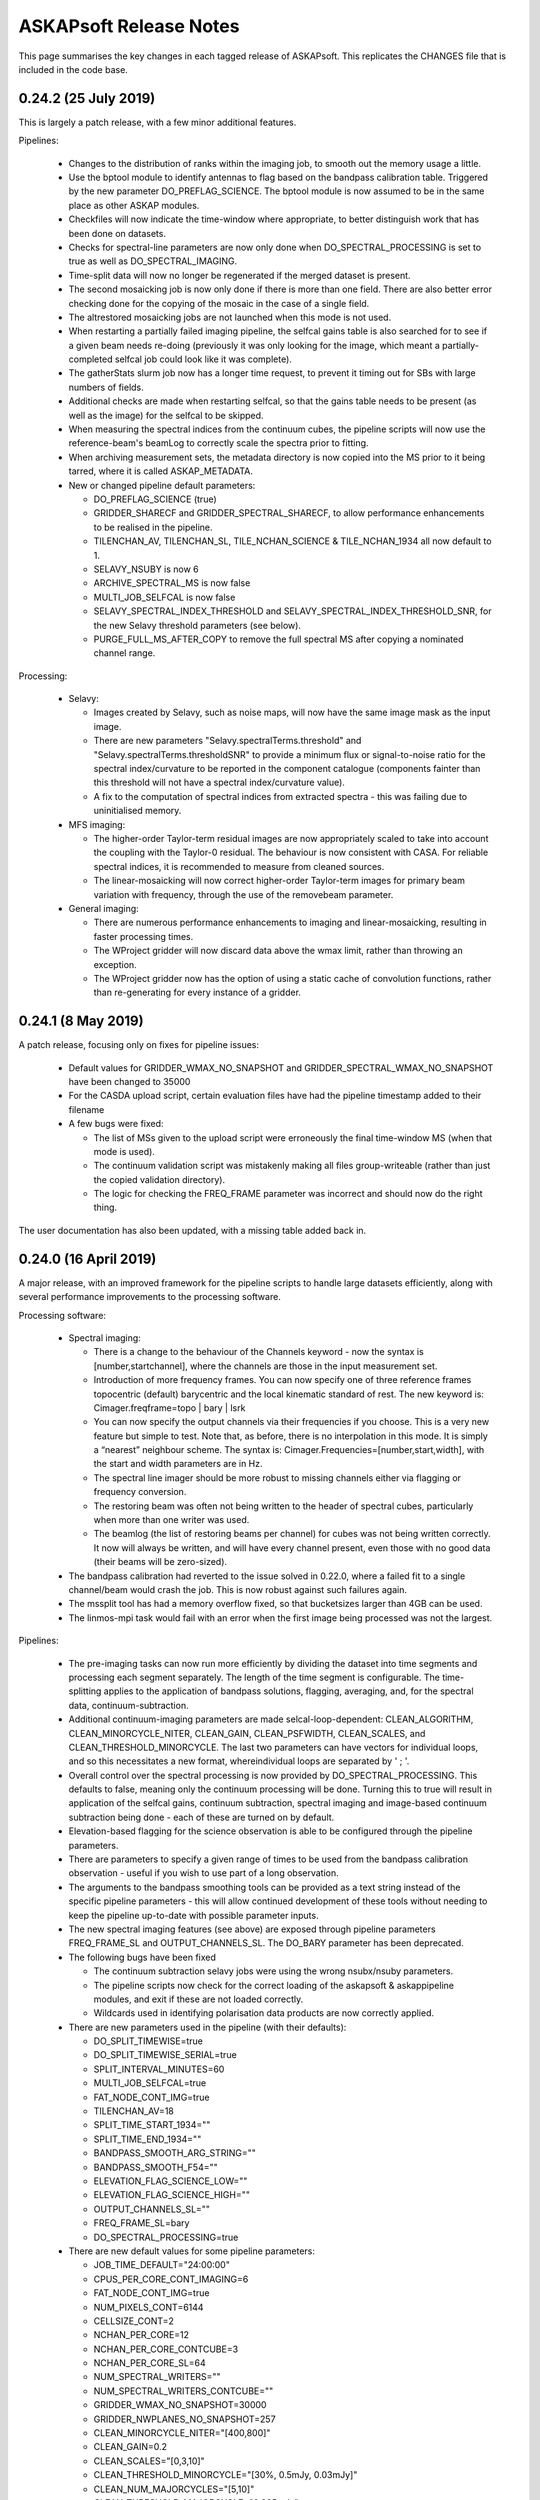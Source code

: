 ASKAPsoft Release Notes
=======================

This page summarises the key changes in each tagged release of
ASKAPsoft. This replicates the CHANGES file that is included in the
code base.

0.24.2 (25 July 2019)
---------------------

This is largely a patch release, with a few minor additional features.

Pipelines:

 * Changes to the distribution of ranks within the imaging job, to
   smooth out the memory usage a little.
 * Use the bptool module to identify antennas to flag based on the
   bandpass calibration table. Triggered by the new parameter
   DO_PREFLAG_SCIENCE. The bptool module is now assumed to be in the
   same place as other ASKAP modules.
 * Checkfiles will now indicate the time-window where appropriate, to
   better distinguish work that has been done on datasets.
 * Checks for spectral-line parameters are now only done when
   DO_SPECTRAL_PROCESSING is set to true as well as DO_SPECTRAL_IMAGING. 
 * Time-split data will now no longer be regenerated if the merged
   dataset is present.
 * The second mosaicking job is now only done if there is more than
   one field. There are also better error checking done for the
   copying of the mosaic in the case of a single field.
 * The altrestored mosaicking jobs are not launched when this mode is
   not used.
 * When restarting a partially failed imaging pipeline, the selfcal
   gains table is also searched for to see if a given beam needs
   re-doing (previously it was only looking for the image, which meant
   a partially-completed selfcal job could look like it was complete).
 * The gatherStats slurm job now has a longer time request, to prevent
   it timing out for SBs with large numbers of fields.
 * Additional checks are made when restarting selfcal, so that the
   gains table needs to be present (as well as the image) for the
   selfcal to be skipped.
 * When measuring the spectral indices from the continuum cubes, the
   pipeline scripts will now use the reference-beam's beamLog to
   correctly scale the spectra prior to fitting.
 * When archiving measurement sets, the metadata directory is now
   copied into the MS prior to it being tarred, where it is called
   ASKAP_METADATA.
 * New or changed pipeline default parameters:

   - DO_PREFLAG_SCIENCE (true)
   - GRIDDER_SHARECF and GRIDDER_SPECTRAL_SHARECF, to allow
     performance enhancements to be realised in the pipeline.
   - TILENCHAN_AV, TILENCHAN_SL, TILE_NCHAN_SCIENCE & TILE_NCHAN_1934
     all now default to 1.
   - SELAVY_NSUBY is now 6
   - ARCHIVE_SPECTRAL_MS is now false
   - MULTI_JOB_SELFCAL is now false
   - SELAVY_SPECTRAL_INDEX_THRESHOLD and
     SELAVY_SPECTRAL_INDEX_THRESHOLD_SNR, for the new Selavy threshold
     parameters (see below).
   - PURGE_FULL_MS_AFTER_COPY to remove the full spectral MS after
     copying a nominated channel range.
     
Processing:

 * Selavy:

   - Images created by Selavy, such as noise maps, will now have the
     same image mask as the input image.
   - There are new parameters "Selavy.spectralTerms.threshold" and
     "Selavy.spectralTerms.thresholdSNR" to provide a minimum flux or
     signal-to-noise ratio for the spectral index/curvature to be
     reported in the component catalogue (components fainter than this
     threshold will not have a spectral index/curvature value).
   - A fix to the computation of spectral indices from extracted
     spectra - this was failing due to uninitialised memory.

 * MFS imaging:

   - The higher-order Taylor-term residual images are now
     appropriately scaled to take into account the coupling with the
     Taylor-0 residual. The behaviour is now consistent with CASA. For
     reliable spectral indices, it is recommended to measure from
     cleaned sources.
   - The linear-mosaicking will now correct higher-order Taylor-term
     images for primary beam variation with frequency, through the use
     of the removebeam parameter.

 * General imaging:
     
   - There are numerous performance enhancements to imaging and
     linear-mosaicking, resulting in faster processing times.
   - The WProject gridder will now discard data above the wmax limit,
     rather than throwing an exception.
   - The WProject gridder now has the option of using a static cache
     of convolution functions, rather than re-generating for every
     instance of a gridder.


0.24.1 (8 May 2019)
-------------------

A patch release, focusing only on fixes for pipeline issues:

 * Default values for GRIDDER_WMAX_NO_SNAPSHOT and
   GRIDDER_SPECTRAL_WMAX_NO_SNAPSHOT have been changed to 35000
 * For the CASDA upload script, certain evaluation files have had the
   pipeline timestamp added to their filename
 * A few bugs were fixed:
   
   - The list of MSs given to the upload script were erroneously the
     final time-window MS (when that mode is used).
   - The continuum validation script was mistakenly making all files
     group-writeable (rather than just the copied validation directory).
   - The logic for checking the FREQ_FRAME parameter was incorrect and
     should now do the right thing.

The user documentation has also been updated, with a missing table
added back in.


0.24.0 (16 April 2019)
----------------------

A major release, with an improved framework for the pipeline scripts
to handle large datasets efficiently, along with several performance
improvements to the processing software.

Processing software:

 * Spectral imaging:

   - There is a change to the behaviour of the Channels keyword - now
     the syntax is [number,startchannel], where the channels are those
     in the input measurement set.
   - Introduction of more frequency frames. You can now specify one of
     three reference frames topocentric (default) barycentric and the
     local kinematic standard of rest. The new keyword is:
     Cimager.freqframe=topo | bary | lsrk
   - You can now specify the output channels via their frequencies if
     you choose. This is a very new feature but simple to test. Note
     that, as before, there is no interpolation in this mode. It is
     simply a “nearest” neighbour scheme. The syntax is:
     Cimager.Frequencies=[number,start,width], with the start and
     width parameters are in Hz.
   - The spectral line imager should be more robust to missing
     channels either via flagging or frequency conversion.
   - The restoring beam was often not being written to the header of
     spectral cubes, particularly when more than one writer was used.
   - The beamlog (the list of restoring beams per channel) for cubes
     was not being written correctly. It now will always be written,
     and will have every channel present, even those with no good data
     (their beams will be zero-sized).

 * The bandpass calibration had reverted to the issue solved in
   0.22.0, where a failed fit to a single channel/beam would crash the
   job. This is now robust against such failures again.
 * The mssplit tool has had a memory overflow fixed, so that
   bucketsizes larger than 4GB can be used.
 * The linmos-mpi task would fail with an error when the first image
   being processed was not the largest.
   
Pipelines:

 * The pre-imaging tasks can now run more efficiently by dividing the
   dataset into time segments and processing each segment
   separately. The length of the time segment is configurable. The
   time-splitting applies to the application of bandpass solutions,
   flagging, averaging, and, for the spectral data,
   continuum-subtraction.
 * Additional continuum-imaging parameters are made
   selcal-loop-dependent: CLEAN_ALGORITHM, CLEAN_MINORCYCLE_NITER,
   CLEAN_GAIN, CLEAN_PSFWIDTH, CLEAN_SCALES, and
   CLEAN_THRESHOLD_MINORCYCLE. The last two parameters can have
   vectors for individual loops, and so this necessitates a new
   format, whereindividual loops are separated by ' ; '.
 * Overall control over the spectral processing is now provided by
   DO_SPECTRAL_PROCESSING. This defaults to false, meaning only the
   continuum processing will be done. Turning this to true will result
   in application of the selfcal gains, continuum subtraction,
   spectral imaging and image-based continuum subtraction being done -
   each of these are turned on by default.
 * Elevation-based flagging for the science observation is able to be
   configured through the pipeline parameters.
 * There are parameters to specify a given range of times to be used
   from the bandpass calibration observation - useful if you wish to
   use part of a long observation.
 * The arguments to the bandpass smoothing tools can be provided as a
   text string instead of the specific pipeline parameters - this will
   allow continued development of these tools without needing to keep
   the pipeline up-to-date with possible parameter inputs.
 * The new spectral imaging features (see above) are exposed through
   pipeline parameters FREQ_FRAME_SL and OUTPUT_CHANNELS_SL. The
   DO_BARY parameter has been deprecated.
 * The following bugs have been fixed

   - The continuum subtraction selavy jobs were using the wrong
     nsubx/nsuby parameters.
   - The pipeline scripts now check for the correct loading of the
     askapsoft & askappipeline modules, and exit if these are not
     loaded correctly.
   - Wildcards used in identifying polarisation data products are now
     correctly applied.

 * There are new parameters used in the pipeline (with their defaults): 

   - DO_SPLIT_TIMEWISE=true
   - DO_SPLIT_TIMEWISE_SERIAL=true
   - SPLIT_INTERVAL_MINUTES=60
   - MULTI_JOB_SELFCAL=true
   - FAT_NODE_CONT_IMG=true
   - TILENCHAN_AV=18
   - SPLIT_TIME_START_1934=""
   - SPLIT_TIME_END_1934=""
   - BANDPASS_SMOOTH_ARG_STRING=""
   - BANDPASS_SMOOTH_F54=""
   - ELEVATION_FLAG_SCIENCE_LOW=""
   - ELEVATION_FLAG_SCIENCE_HIGH=""
   - OUTPUT_CHANNELS_SL=""
   - FREQ_FRAME_SL=bary
   - DO_SPECTRAL_PROCESSING=true

 * There are new default values for some pipeline parameters:

   - JOB_TIME_DEFAULT="24:00:00"
   - CPUS_PER_CORE_CONT_IMAGING=6
   - FAT_NODE_CONT_IMG=true
   - NUM_PIXELS_CONT=6144
   - CELLSIZE_CONT=2
   - NCHAN_PER_CORE=12
   - NCHAN_PER_CORE_CONTCUBE=3
   - NCHAN_PER_CORE_SL=64
   - NUM_SPECTRAL_WRITERS=""
   - NUM_SPECTRAL_WRITERS_CONTCUBE=""
   - GRIDDER_WMAX_NO_SNAPSHOT=30000
   - GRIDDER_NWPLANES_NO_SNAPSHOT=257
   - CLEAN_MINORCYCLE_NITER="[400,800]"
   - CLEAN_GAIN=0.2
   - CLEAN_SCALES="[0,3,10]"
   - CLEAN_THRESHOLD_MINORCYCLE="[30%, 0.5mJy, 0.03mJy]"
   - CLEAN_NUM_MAJORCYCLES="[5,10]"
   - CLEAN_THRESHOLD_MAJORCYCLE="0.035mJy"
   - SELFCAL_NUM_LOOPS=1
   - SELFCAL_INTERVAL=[200,200]
   - NUM_PIXELS_CONTCUBE=4096
   - CPUS_PER_CORE_CONTCUBE_IMAGING=8
   - CLEAN_CONTCUBE_MINORCYCLE_NITER=600
   - CLEAN_CONTCUBE_GAIN=0.2
   - CLEAN_CONTCUBE_THRESHOLD_MINORCYCLE="[40%, 0.5mJy, 0.05mJy]"
   - CLEAN_CONTCUBE_THRESHOLD_MAJORCYCLE=0.06mJy
   - CLEAN_CONTCUBE_NUM_MAJORCYCLES=3
   - TILENCHAN_SL=18
   - DO_APPLY_CAL_SL=true
   - DO_CONT_SUB_SL=true
   - DO_SPECTRAL_IMAGING=true
   - DO_SPECTRAL_IMSUB=true
   - NUM_PIXELS_SPECTRAL=1024
   - CELLSIZE_SPECTRAL=8
   - SPECTRAL_IMAGE_MAXUV=2000
   - PRECONDITIONER_SPECTRAL_GAUSS_TAPER="[20arcsec, 20arcsec, 0deg]"
   - GRIDDER_SPECTRAL_SNAPSHOT_IMAGING=false
   - GRIDDER_SPECTRAL_WMAX_NO_SNAPSHOT=30000
   - GRIDDER_SPECTRAL_NWPLANES=257
   - CLEAN_SPECTRAL_MINORCYCLE_NITER=800
   - CLEAN_SPECTRAL_GAIN=0.2
   - CLEAN_SPECTRAL_THRESHOLD_MINORCYCLE="[45%, 3.5mJy, 0.5mJy]"
   - CLEAN_SPECTRAL_THRESHOLD_MAJORCYCLE=0.5mJy
   - CLEAN_SPECTRAL_NUM_MAJORCYCLES=3


0.23.3 (22 February 2019)
-------------------------

A further patch release, with a number of small pipeline fixes, along
with several fixes to the processing software.

Processing:

 * The imager would produce slightly different residual and restored
   images when different values of nchanpercore were used. This was
   due to the final gridding cycle not being synchronised
   correctly. This has been fixed and the images are now indepenent of
   nchanpercore.
 * The tree reduction used by imager has been improved to have a
   smaller memory footprint across the cores.
 * The selavy component fitting is improved in the way negative
   components are handled. Unless negative components are explicitly
   accepted, if a fit results in one or more components being negative
   then that fit will be rejected. 
 * The primary beam used by linmos now has a FWHM scaling by 1.09
   lambda/D, which should be more accurate.
 * The FITSImage interface (in Code/Base/accessors) will now report a
   human-readable error message (rather than a number code) when an
   error occurs.

Pipelines:

 * CASDA uploads again include catalogues (which were left out due to
   fixes in 0.23.1).
 * There are new parameters ``CIMAGER_MAXUV`` and
   ``CCALIBRATOR_MAXUV`` that allow the imposition of an upper limit
   to the uv values in the continuum imaging/self-calibration.
 * Parsets for the imager were erroneously getting a
   "Cimager.Channels" selection that included the %w wildcard. This
   will no longer happen (unless cimager is used).
 * The default python module is now always loaded at the start of
   slurm scripts, to avoid python conflicts due to a user's particular
   environment.
 * There are stronger checks on the number of cores allocated to
   spectral-line imaging, ensuring that the number of channels must be
   an exact multiple of the nchanpercore.
 * The scaling on the beam-wise noise plots has been fixed, so that
   the scaled MADFM should be closer to the standard deviation in the
   absence of signal.
 * Cube stats are now also generated for continuum-cube residual
   images.
 * Several scripts have been tidied up with the aim of avoiding
   spurious errors (validationScience, for instance).
 * The ASKAPsoft version was being left off FITS headers. This now
   reflects the version string from the askapsoft module.

0.23.2 (2 February 2019)
------------------------

A patch release, fixing an issue with imager and a couple of minor pipeline issues:

 * The imager in spectral-imaging mode was not respecting the clean
   thresholds correctly. This could lead to over-cleaning, and the
   insertion of spurious clean components at noise peaks (particularly
   in continuum-subtracted spectral data).
 * A change has been made to the module setup, avoiding "module swap"
   in favour of "module unload / module load" - this addresses an
   occasional issue seen where the module environment can get
   corrupted by the swap command.
 * A fix has been made to the flagging parsets, solving a problem
   where the autocorrelation flagging and the time-range flagging were
   assigned to the same rule. If both were used, the time range was
   only flagged in the autocorrelations. They now appear as separate
   rules and so will be independent.

   
0.23.1 (22 January 2019)
------------------------

A patch release, addressing a few bugs in both processing software and pipeline scripts

Pipelines:

 * Changes have been made to the scripts to make them robust in
   handling field names that contain spaces. This has also made them
   more robust to being run in a directory with a path that contains
   spaces.
 * An update has been made at Pawsey to the module used for the
   continuum validation task, and consequently a minor change has been
   made to the continuum sourcefinding script.

Processing:

 * Enhancements have been made to the continuum-subtraction task
   ccontsubtract to speed it up - initial tests indicate a speed-up of
   6-8x depending on platform. 
 * The Selavy fitting algorithm now defaults to including a test on
   the size of the fitted Gaussians. This will prevent spuriously
   large fits from making it through to the catalogue, which has had
   detrimental effects in the calibration & continuum-subtraction.
 * A fix was made to the imager, solving a problem where the
   spectral-imaging option merged the first channel of its allocation
   without checking the frequency.

Additionally, the user documentation has updated instructions about
how best to set the modules on galaxy so that everything runs
smoothly (see :doc:`../platform/processing`).


0.23.0 (10 December 2018)
-------------------------

A major release, addressing a number of issues with the processing software and the pipeline scripts.

Pipelines:

 * When multiple raw MSs are provided for a given beam (split up by
   frequency range), the pipeline is capable of recognising this,
   merging (after any necessary splitting), and handling all required
   metadata appropriately. The functionality should be the same no
   matter the structure of the raw data.
 * The selfcal job allocation (for the sbatch call) has been altered
   to request a number of nodes, rather than cores +
   cores-per-node. This should provide more predictable allocations.
 * The weights cutoff parameter given to Selavy is now fully
   consistent with the linmos cutoff.
 * Fixed a bug that meant the raw data was overwritten when
   calibration was applied, even when KEEP_RAW_AV_MS=true.
 * The TELESCOP keyword is now added to the FITS headers.
 * A bug was fixed that was preventing the full-resolution MSs being
   included in the CASDA upload.
 * New parameters SPECTRAL_IMAGE_MAXUV and SPECTRAL_IMAGE_MINUV that
   allow control over the UV distances passed to the spectral imager.
 * Various improvements to the gatherStats job, so that it will still
   run after the killAll script has been called, and that looks for
   the pipeline-errors directory before trying to use it.
 * Making the cubeStats script more robust against failures of a
   single process (so that it doesn't hang but instead carries on as
   best it can).


Processing:

 * Imaging:
   
  - Fix a coordinate shift that was seen in spectral imaging, due to a
    different direction being provided by the advise functionality. 

 * Calibration:
   
  - Efficiency improvements to ccalapply to help speed it up

 * Utilities:
   
  - Adjustment of the maximum cache size in mssplit to avoid
    out-of-memory issues
  - Trimming down of the pointing table in MSs produced by msconcat,
    so that very large tables do not result. 

 * Selavy:
   
  - The restoring beam is now written into the component maps.
  - A significant change to the handling of the initial estimates for
    the Gaussian fits, making it more robust and avoiding downstream
    WCS errors that were hampering the analysis.
  - Minor catalogue fixes for component & HI catalogues
  - Segfaults in selfcal (3145)

0.22.2 (02 October 2018)
------------------------
Minor change to pipeline scripts:
 * nChan is now set to CHAN_RANGE_SCIENCE/1934 parameter instead of reading it from the
   raw measurement sets. Fixes the bug arising when working on subset channel 
   range in the measurement sets.

0.22.1 (25 September 2018)
--------------------------
A patch release to 0.22 to fix a couple of bugs:
 * Fixed issue with missing reading of visibilities causing zeros after calibration.
 * Added multi-row processing mode for Amplitude and StokesV flaggers.

0.22.0 (20 September 2018)
--------------------------

This release sees a number of changes & improvements to both the processing software and the pipeline scripts.

Pipelines:

 * There are new diagnostic plots produced, particularly for the spectral & continuum cubes. There is a python script run immediately following the imaging to calculate a range of statistics on a channel-by-channel basis, and this data is plotted on a per-image basis, as well as an overview plot showing the statistics for each beam at once.
 * The ability to specify the number of cores used for the continuum imaging has been improved, to make it more flexible and work better with slurm.
 * The behaviour of source-finding in the selfcal has changed. We now fit the full set of Gaussian parameters, and require contiguous pixels for the islands. 
 * Several bugs were fixed:
   
   - Some FITS files were not having their header keywords updated correctly. This has now been fixed and streamlined.
   - The CASDA upload script was erroneously including multiple versions of the taylor.1 images, due to a bug introduced in 0.21.0. It was also dropping a few .fits suffixes in certain situations.
   - The cmodel-based continuum subtraction script had a bug with an undefined local variable that occured with particular parameter settings.s
   - The clean-model-based self-calibration script was getting the model image name wrong for Taylor-term images.
     
 * There are a number of changes to the default parameters:
   
   - The DO_MAKE_THUMBNAILS option is now true by default.
   - There is a new DO_VALIDATION_SCIENCE (true by default) to run the cube validation.
   - The snapshot imaging has been turned off by default, as this has
     proved to be more reliable in terms of image quality. Along with
     this, the number of w-planes has a default value that changes
     with the snapshot option: snapshot imaging has 99, non-snapshot
     imaging has 599.
   - The number of channels in the MS tile is exposed as a parameter for the bandpass & science datasets, taking the same default value as previously (54).
   - The "solver.Clean.solutiontype" parameter is exposed as a pipeline parameter for all imaging jobs.
   - The SB_JIRA_ISSUE is replaced by JIRA_ANNOTATION_PROJECT for schedblock annotations, although this functionality is currently only available to the askapops user.

Applications:

 * Selavy:
   - The Selavy HI catalogue now has better defined default values, and the NaN values that were appearing have been fixed (through use of masked arrays when fitting to the moment-0 map).
   - Selavy was previously occasionally dropping components from the catalogue through the application of acceptance criteria. This is now optional, and off by default.
   - Selavy was failing to calculate spectral indices in certain cases - this is now fixed.
   - The deconvolved sizes in the Selavy components catalogue are now calculated with better floating-point arithmetic, to avoid rare cases of NaNs.
   - The column widths for the VOTable catalogues are more tightly controlled, in line with the CASDA software.
 * Imaging:
   - Primary beam factory (used by linmos) able to handle elliptical Gaussian beams. Not fully implemented within linmos yet.
   - A new gridder AltWProjectVisGridder that allows the dumping of uvgrids to casa images.
   - Caching in the spectral-line imaging of imager is now done by channel.
   - The spectral-line imager will now correctly write the beam log when using multiple writers.
   - An issue with the beam fitting failing for very elongated beams has been remedied.
 * Casda upload:
   - The casdaupload utility was leaving out the path to measurement sets when making the XML interface file, even when the absolute path option was being requested. This is now fixed and all artifacts will have their absolute path used in this mode.
   - Similarly, checksums for the thumbnail images were not being created by casdaupload. This has been remedied.
 * Other:
   - The FITS accessor interface now better handles missing header keywords - if they are not present it now logs a warning but doesn't exit.
   - Ccalapply has improved handling of flags, allowing write access.
   - Improvements to the efficiency of mssplit and msmerge.
   - The user documentation has a detailed tutorial on MS(MFS) imaging.


0.21.2 (31 July 2018)
---------------------

A further patch release for the pipeline, fixing a few issues that
have been seen on the Galaxy platform.

 * The previous fix for the OUTPUT directory is now included correctly
   in the release.
 * The fix for imagetype parameter in Selavy parsets generated by the
   pipeline has been extended to the continuum-subtraction jobs.
 * The bandpass validation log is copied to the diagnostics directory,
   as it includes useful information about the state of the dataset.
 * Errors involving 'find' (from the 'rejuvenate' function) are no
   longer reported in the slurm output when the file in question does
   not exist.
 * When aoflagger is used for the flagging, the slurm script ensures
   that the correct programming environment (PrgEnv module) is loaded
   prior to loading the aoflagger module.
 * The continuum cube imaging can now use more than one channel per
   core. This is accessed via the new parameter
   NCHAN_PER_CORE_CONTCUBE.
 * Added casa, aoflagger and bptool version reporting to the image
   headers and the copy of the config file, to enhance the
   reproducibility of the pipeline processing.
   

0.21.1 (17 July 2018)
---------------------

A patch release fixing minor issues with the 0.21.0 version of the
processing pipeline scripts. Only the scripts and the documentation
are changed.

Fixes to the pipeline:

 * The bandpass validation script will now find the correct files when
   an OUTPUT directory is used.
 * Similarly, the statsPlotter script is now more robust against the
   use of the OUTPUT option.
 * Parallel processing enabled for the larger ccalapply jobs.
 * The Channels selection parameter for continuum imaging can be left
   out when NUM_CPUS_CONTIMG_SCI is provided, with a new parameter
   CHANNEL_SELECTION_CONTIMG_SCI available to specify a selection.
 * The snapshot imaging option is turned back on by default for all
   imaging with the pipeline, following further testing & feedback
   from commissioning & operations teams.
 * There is better specification of the imagetype parameter in the
   Selavy parsets - there were issues when imagetype=casa was
   used. 



0.21.0 (6 July 2018)
---------------------

A large release containing a number of updates to the pipeline scripts
and to various aspects of the processing tools.

Pipeline updates:

 * Ability to use AOflagger instead of cflag.
 * Ability to use the continuum cubes to measure spectral indices of
   continuum components (using Selavy).
 * Fixing a bug where the CleanModel option of continuum-subtraction
   was using the wrong image name.
 * Allow self-calibration to use the clean model image as the model
   for calibration (in the manner of continuum-subtraction).
 * Improvement of the continuum subtraction Selavy parameterisations,
   to better model the continuum components. The Selavy parsets are
   now consistent with those used for the continuum cataloguing.
 * Collation of pipeline jobs that failed, for analysis by ASKAP
   Operations, to help identify pipeline or platform issues.
 * Use of an alternative bandpass smoothing task -
   smooth_bandpass.py (instead of plot_caltable.py).
 * Use of an additional bandpass validation script to produce summary
   diagnostic plots for the bandpass solutions.
 * Fixed a bug where the bandpass table name was not set correctly
   when the the DO_FIND_BANDPASS switch was turned off.
 * Addition of the spectral measurement sets, the
   continuum-subtraction models/catalogues, and the spectral cube beam
   logs to the list of artefacts to be sent to CASDA upon pipeline
   completion.
 * Added more robustness to the pipeline scripts to allow them to run
   on other systems, allowing the specification of the module
   directory and flexibility for running on non-Lustre filesystems.
 * Changes to some default parameters. Here are the parameters that
   have changed, with their new values (note that the WMAX and
   MAXSUPPORT gridding parameters now also adapt their default values
   according to whether snapshot imaging is turned on or off):

.. code-block:: bash

  # Image type
  IMAGETYPE_CONT=fits
  IMAGETYPE_CONTCUBE=fits
  IMAGETYPE_SPECTRAL=fits
  # Bandpass calibration
  DO_APPLY_BANDPASS_1934=true
  BANDPASS_SMOOTH_FIT=1
  BANDPASS_SMOOTH_THRESHOLD=1.0
  # Continuum imaging
  NUM_TAYLOR_TERMS=2
  CLEAN_MINORCYCLE_NITER=2000
  CLEAN_PSFWIDTH=256
  CLEAN_THRESHOLD_MINORCYCLE="[20%, 1.8mJy, 0.03mJy]"
  CLEAN_NUM_MAJORCYCLES="[5,10,10]"
  CLEAN_THRESHOLD_MAJORCYCLE="0.03mJy"
  SELFCAL_INTERVAL="[1800,1800,200]"
  GRIDDER_SNAPSHOT_IMAGING=false
  GRIDDER_WMAX_SNAPSHOT=2600
  GRIDDER_MAXSUPPORT_SNAPSHOT=512
  GRIDDER_WMAX_NO_SNAPSHOT=26000
  GRIDDER_MAXSUPPORT_NO_SNAPSHOT=1024
  # Continuum cube imaging
  CLEAN_CONTCUBE_ALGORITHM=BasisfunctionMFS
  CLEAN_CONTCUBE_PSFWIDTH=256
  CLEAN_CONTCUBE_MINORCYCLE_NITER=2000
  CLEAN_CONTCUBE_THRESHOLD_MINORCYCLE="[40%, 12.6mJy, 0.5mJy]"
  CLEAN_CONTCUBE_THRESHOLD_MAJORCYCLE=0.5mJy
  # Spectral imaging
  NCHAN_PER_CORE_SL=9
  NUM_SPECTRAL_WRITERS=16
  ALT_IMAGER_SINGLE_FILE=true
  PRECONDITIONER_LIST_SPECTRAL="[Wiener,GaussianTaper]"
  PRECONDITIONER_SPECTRAL_GAUSS_TAPER="[30arcsec, 30arcsec, 0deg]"
  PRECONDITIONER_SPECTRAL_WIENER_ROBUSTNESS=0.5
  CLEAN_SPECTRAL_ALGORITHM=BasisfunctionMFS
  CLEAN_SPECTRAL_PSFWIDTH=256
  CLEAN_SPECTRAL_SCALES="[0,3,10,30]"
  CLEAN_SPECTRAL_THRESHOLD_MINORCYCLE="[50%, 30mJy, 3.5mJy]"
  CLEAN_SPECTRAL_MINORCYCLE_NITER=2000
  GRIDDER_SPECTRAL_SNAPSHOT_IMAGING=false
  GRIDDER_SPECTRAL_WMAX_SNAPSHOT=2600
  GRIDDER_SPECTRAL_MAXSUPPORT_SNAPSHOT=512
  GRIDDER_SPECTRAL_WMAX_NO_SNAPSHOT=26000
  GRIDDER_SPECTRAL_MAXSUPPORT_NO_SNAPSHOT=1024
  # Spectral source-finding
  SELAVY_SPEC_OPTIMISE_MASK=false
  SELAVY_SPEC_VARIABLE_THRESHOLD=true
  SELAVY_SPEC_SNR_CUT=8

Processing tasks:

 * An MPI barrier has been added to the spectral imager to prevent
   race conditions in the writing.
 * Better handling of cases in the bandpass calibration that were
   previously (prior to 0.20.3) causing it to fail with SVD conversion
   errors.
 * Selavy will now report the best component fit (assuming it
   converges in the fitting), regardless of the chi-squared. If poor,
   a new flag will be set.
 * If the fit fails to converge, Selavy can reduce the number of
   Gaussians being fit to try to get a good fit.
 * A bug in Selavy was fixed to allow the curvature-map method of
   identifying components to better take into account the weights
   image associated with the image being searched.
 * A further bug in Selavy (the extraction code) was fixed to allow
   its use on images without spectral or Stokes axes.
 * The SNR image produced by Selavy now has a blank string for the
   pixel units.
 * The implementation of the variable threshold calculations in Selavy
   have been streamlined, to improve the memory usage particularly for
   large spectral cubes. There is also control over the imagetype for
   the images written as part of this algorithm.
 * The memory handling within linmos-mpi has been improved to reduce
   its footprint, making it better able to mosaic large spectral
   cubes. 

Manager & ingest:

 * Improvements to the CP manager.
 * UVW calculations fixed in the course of testing new fringe rotator modes.

ASKAPsoft environment:

 * Incorporation of python-casacore in the cpapps build (used to
   create the askapsoft module at Pawsey). 

Documentation:

 * Added a chapter to the user documentation on how to combine multiple
   epochs for spectral line data. 
 * Added a chapter to the user documentation explaining the best way
   to do MS/MFS deconvolution in askapsoft
 * Added a page to the user documentation listing the release notes
   for each release.
   

0.20.3 (2 April 2018)
---------------------

A patch release fixing a couple of calibrator issues:

 * The 0.20 updates to the calibrator to allow interaction with the
   calibration data service had prevented ccalibrator from writing
   more than one row to the output calibration table. This fix ensures
   the table that gets written has all the information when solving
   for time-dependent gains.
 * The bandpass calibrator would very occasionally fail with an error
   along the lines of "ERROR: SVD decomposition failed to
   converge". This will now only trigger a WARN in the log file, but
   will not abort the program. Work is still being done to properly
   flag channels that suffer this.

And a couple of pipeline issues have been fixed:

 * The beams that are processed by the pipeline are now limited by the
   number of beams in the bandpass calibrator scheduling block (in the
   same way that the science SB is used to limit the number of beams).
 * Minor issues with copying the continuum validation results have
   been resolved.

Additionally, casacore (in 3rdParty) is now built with the python
bindings, so that libcasa_python will be available.


0.20.2 (27 March 2018)
----------------------

A patch release that fixes a few bugs in the build to do with missing directories:

 * Modified several build configurations so that missing directories
   do not make the build fail. Missing directories can be present as a
   result of a bug in our SVN to BitBucket sync which ignores empty
   directories (even if there is a .gitxxxx file in it). Subsequently,
   cloning the git repo causes these directories to be missing which
   can cause a failed build for some packages. In these cases, the
   build script has been changed to create the missing directories if
   they are missing.
 * Note there are no application code or documentation changes for
   this release.

0.20.1 (08 March 2018)
----------------------

A patch release that fixes a few bugs in the pipeline:

 * Adds better robustness to the USE_CLI=false option, for use when
   the databases at MRO are unavailable.
 * A scripting error in the self-calibration script (for the Cmodel
   option).
 * Fixes to the defineArtifacts script, to better handle FITS
   extensions.
 * When the image-based continuum-subtraction option is run, the
   spectral source-finding job will now search the continuum-subtracted
   cube. The spectral source-finding will also handle sub-bands
   correctly. 
 * There have also been fixes to ensure the continuum-subtracted
   cubes are created in appropriate FITS format and mosaicked
   correctly.
 * Copying of continuum validation files to the archive directory has
   been updated to reflect an improved directory structure.

It also makes a few minor changes to the processing software:

 * The Wiener preconditioner will now report in the log the amount by
   which the point-source sensitivity is expected to increase over the
   theoretical naturally-weighted level.
 * The casdaupload utility can now produce an XML file with absolute
   paths to data products, leaving them in place - rather than copying
   all data products to the upload directory. This is compatible with
   behaviour introduced in CASDA-1.10.
 * Ccalapply has a new parameter than can restrict the sizes of chunks
   presented in single iterations, using new options for the
   TableDataSource classes.
 * The component catalogue produced by Selavy had a minor error in the
   calculation of the error on the integrated flux (where the minor
   axis should have been used, the major axis was used instead).
 * Fixed issues with cmodel functional tests, relating to using the
   correct catalogue columns.
 * Fixed a failing scimath unit test.
 * The ingest pipeline now can apply phase gradients in parallel. 
   

0.20.0 (09 February 2018)
-------------------------

This release sees the first version of the Calibration Data Service
(CDS) and Sky Model Service (SMS) in deployable form. These components
are intended to run independently of the ASKAPsoft pipelines. At
first, they will require some configuration and data
initialisation. Testing and feedback will then drive further
development.

The CDS provides an interface to a database containing calibration
parameters. The SMS allows access to the Global Sky Model data,
primarily for the purpose of constructing local sky models.

Other changes in this release include:

Pipelines:
 * Corrected the use of the $ACES environment variable when running
   the continuum validation script, so that pecularities of the local
   environment are appropriately dealt with. 
 * Some corrections in pipeline scripts regarding FITS mode processing:

   * Ensures the continuum linmos image is copied at the field-level
     mosaicking job.  
   * Ensures the spectral-line selavy job uses the correct file
     extensions.  
   * Ensures the imcontsub job converts the contsub cube to fits at
     the end if we are working in FITS mode.
   * Updates the naming of the contsub cube to ensure consistency
     (removing .fits from the middle of it).
     
 * Improve copying of spectral weights images when running linmos to
   avoid ambiguities and prevent unnecessary files. 
 * Added a parameter, DO_SOURCE_FINDING_FIELD_MOSAICS, to turn off
   source finding for individual fields and rely on the source finding
   for the final mosaic instead. This prevents unnecessary source
   finding jobs being launched. 
 * Selavy source finding jobs now have scheduling block ID (SBID)
   passed in parsets. 
 * The casdaupload utility can now handle cubelets (as well as spectra
   & moment-maps). These are included by the casda script in the
   pipeline.  
 * TIME selection options in flagging are now exposed in pipeline
   scripts via TIME_FLAG_SCIENCE, TIME_FLAG_SCIENCE_AV and
   TIME_FLAG_1934. It is up to the user to provide suitable values.
 * Pipelines allow processing of scheduling blocks (SB) where the
   number of measurement sets (MS) is different to the number of
   beams. This addresses an issue where the SB have recorded 36 MSs
   but only a subset of them are valid. 
 * The use of dcp for copying MSs from the archive is turned off by
   default to minimise the load on the hpc-data nodes (the method for
   doing this is not ideal). 

Processing Software:
 * Reduction in logging in the imager task. 
 * Modifications to Selavy to include additional information in the
   headers of the spectra & related images (Object name, date-obs and
   duration, Project ID and SBID, history comments). This involved
   improvements to the image interface classes. 
 * Fixed a problem where mslist output was corrupted by long field
   names. 
 * Shortened objectID strings are now used in catalogues. No longer
   uses image name, but instead SBID + catalogue/data product type +
   sequence ID.   


0.19.7 (11 January 2018)
------------------------

A patch release that allows the pipelines to run correctly on native
slurm, using srun to launch applications rather than aprun. This is
timed to be available for the upgrade of the galaxy supercomputer to
CLE6.

The release also has a slightly improved build procedure that better
handles python dependencies, and updated documentation regarding the
ASKAP processing platform at Pawsey.

No functional change is expected for the processing software itself.


0.19.6 (19 November 2017)
-------------------------

A patch release for both the processing and pipeline areas. This fixes
a few bugs and introduces a few minor features to enhance the
processing.

Pipelines:
 * Default values of a number of parameters have been updated,
   particularly for the spectral-line imaging. Importantly, the
   default imager has been changed *for all imaging jobs* to be the
   new imager task.
 * Fix for the image-based continuum subtraction script. This uses
   scripts in the ACES repository, which have been recently updated,
   and this change allows the use of the new interface. Needs to be
   used with ACES revision number 47195 or later.
 * The bandpass solutions can now be applied to the calibrator
   observations themselves, producing calibrated MSs that could be
   used later for analysis.
 * The reference antenna for the bandpass calibration can be specified
   via the new config parameter BANDPASS_REFANTENNA.
 * Self-calibration with cmodel can now avoid using components below
   some nominated signal-to-noise level. It can also be forced to use
   PSF-shaped components for the calibration.
 * When copying raw per-beam measurement sets, there is now the option
   to use regular cp, instead of the dcp-over-ssh approach (which
   requires the ability to ssh to hpc-data).
 * The first stage of mosaicking now uses the weighttype=Combined
   option (see below), which should give a better reflection of the
   data in the event different beams have different weights. Previous
   behaviour can be used by setting the config parameter
   LINMOS_SINGLE_FIELD_WEIGHTTYPE=FromPrimaryBeamModel.
 * The following bugs have been fixed:

   * RM Synthesis is now turned off if only the Stokes-I continuum
     cube is being created (which is the default).
   * When using a component parset for self-calibration, the reference
     direction could be incorrect (if the full-resolution MS was
     absent). This has been fixed, by obtaining the direction from the
     averaged dataset.
   * The continuum source-finding will now not attempt to measure
     spectral terms of higher order than the number of terms requested
     in the imaging (for instance, if nterms=2, the spectral curvature
     will not be measured). Similarly, in that situation the .taylor.2
     images will not be provided as mosaics or as final archived
     artefacts.

Processing software:

 * Cflag:

   * There was a bug where the StokesV flagger would crash with a
     segmentation fault on occasions where it was presented with a
     spectrum or time-series that was entirely flagged. It is now more
     robust against such datasets.

 * Imager:

   * The imager is now more robust against small changes in the
     frequency labels of channels, with an optional tolerance
     parameter available.
     
 * Selavy:
   
   * A few bugs were fixed that were preventing Selavy working for
     spectral-line cubes, where it was trying to read in the entire
     cube on all processing cores (leading to an out-of-memory error).
   * Moment-0 maps now have a valid mask applied to them.
   * Selavy can now measure the spectral index & curvature from a
     continuum cube, instead of fitting to Taylor-term images.
   * Duchamp version 1.6.2 has been included in the askapsoft
     codebase.
   * The deconvolved position angle of components is now forced to lie
     between 0 & 2pi, and its error is limited to be no more than 2pi.
     
 * Linmos:
   
   * Fixed a bug that meant (in some cases) only a single input image
     was included in the mosaic. Happened when the input images had
     masks attached to them (for instance, combination of mosaics).
   * New option of "weighttype=Combined" for linmos-mpi, that uses
     both the weight images and the primary beam model to create the
     output weights.
   


0.19.5 (8 October 2017)
-----------------------

A patch release that adds a few new bits of functionality:

The Selavy code has been updated to add to the catalogue
specifications for the continuum island & component catalogues:

 * The component catalogue now has error columns for the deconvolved
   sizes, as well as for the alpha & beta values.
 * Additionally, the 3rd flag column now indicates where the alpha &
   beta values are measured from - true indicates they come from
   Taylor-term images.
 * The island catalogue now has:
   
   * An error column for the integrated flux density
   * Columns describing the background level, both the mean background
     across the island, and the average background noise level.
   * Statistics for the residual after subtracting the island's fitted
     Gaussian components - columns for the max, mean, min, standard
     deviation and rms.
   * Columns indicating the solid angle of the island, and of the
     image restoring beam.
     
 * Occasional errors in converting the major/minor axis sizes to the
   correct units have also been fixed.

The pipelines have been updated with new functionality and options:
 * The new ingest mode of recording one measurement set per beam is
   now able to be processed. The MS metadata is recorded from one of
   the measurement sets, and the splitting is done from the
   appropriate beam. For the science dataset, if no selection of
   channels or scans is required, and there is only a single field in
   the observation, then copying of the MS is done instead of
   splitting.
 * Stokes-V flagging is available for all flagging steps. This is
   performed in the same job as the dynamic amplitude flagging, and is
   parameterised by its own parameters - consult the documentation for
   the full list (essentially the same as FLAG_DYNAMIC parameters with
   STOKESV replacing DYNAMIC or DYNAMIC_AMPLITUDE).
 * Selection of specific spectral channels in the flagging tasks is
   now possible with CHANNEL_FLAG_1934, CHANNEL_FLAG_SCIENCE, and
   CHANNEL_FLAG_SCIENCE_AV. 
 * A bug that meant the continuum source-finding job would fail to
   convert higher-order Taylor terms or continuum cubes to FITS format 
   has been fixed.
 * A fix has been made to the bandpass-smoothing casa script call,
   adding in a --agg command-line flag to the casa arguments. This
   allows the plotting to be run correctly on the compute nodes.
 * Scripting errors in the flagging scripts that showed up when
   splitting was not being done have been rectified.


0.19.4 (21 September 2017)
--------------------------

A patch release covering the pipeline scripts and the processing
software. The following bugs are fixed:

 * The pipeline configuration parameter FOOTPRINT_PA_REFERENCE will
   now over-ride the value of footprint.rotation in the scheduling
   block parset. Additionally, the scheduling block summary metadata
   files (created in the pipeline working directory) are now not
   regenerated if they already exist.
 * The metadata collection in the pipeline now does not fail if a
   FIELD in the measurement set has 'RA' in its name.
 * There was a memory leak in Selavy, causing an error to be thrown
   when dealing with fitted components, specifically when the
   numGaussFromGuess flag was set to false and a fit failed. The code
   now falls back to whatever the initial estimate for components was,
   even if that has fewer than the maximum number indicated by
   maxNumGauss.
 * There was a half-pixel offset enforced in the location of the
   fitted Gaussian when fitting to the restoring beam when
   imaging. This was resulting in a slightly incorrect restoring
   beam.
 * If there are multiple MSs in the SB directory, one can be processed
   by giving MS_INPUT_SCIENCE its full path, setting the SB_SCIENCE
   parameter appropriately, and putting DIR_SB="".

0.19.3 (4 September 2017)
-------------------------

A patch release just covering the pipeline scripts. The following bugs
are fixed:

 * The number of writers used in the spectral-line imaging when the
   askap_imager is used (DO_ALT_IMAGER=true) is now better
   described. The input parameter NUM_SPECTRAL_CUBES is now
   NUM_SPECTRAL_WRITERS, and the pipeline is better able to handle a
   single output (FITS) cube written by multiple writers.
 * The running of the validation script after continuum source-finding
   now has the $ACES environment variable set correctly. The
   validation script requires it to be set, and when it was
   not set within a user's environment the script could crash.
 * The image-based continuum subtraction script has had two fixes:
   
   * The cube name was being incorrectly set when the single-writer
     FITS option was used
   * The working directory was the same for all sub-bands for a given
     beam. This could cause issues with casa's ipython log file,
     resulting in jobs crashing with obscure errors.

0.19.2 (24 August 2017)
-----------------------

A patch release that fixes bugs in both the pipeline scripts and
Selavy, as well as a minor one in casdaupload.

Pipeline fixes:
 * The 'contsub' spectral cubes were not being mosaicked. This was
   caused by incorrect handling of the ".fits" suffix (it was being
   added for CASA images, not FITS image).
 * It was possible for the pipeline to attempt to flag an averaged MS
   even if the averaged MS was not being created. The pipeline is now
   more careful about setting its switches to cover this scenario.
 * The continuum validation reports are now automatically (by default)
   copied to a standard location, tagged with the user's ID and
   timestamp of pipeline. This can be turned off by setting
   VALIDATION_ARCHIVE_DIR to "".
 * The spectral imaging jobs were capable of asking for more writers
   than there were cores in the job. The pipeline scripts are now
   careful to check the number of writers, and ensure it is no more
   than the number of workers. The default number of writers has been
   changed to one.
 * The handling of FITS files by the inter-field mosaicking tasks was
   error-prone - files would either not be copied (in the case of a
   single field) or would not be identified correctly (for the
   spectral-line case).

Pipeline improvements:
 * The image size (number of pixels) and cellsize (in arcsec) for the
   continuum cubes can now be given explicitly, and so be allowed to
   differ from the continuum images.
 * Some default cleaning parameters for continuum cube imaging have
   been changed as well.


The following bugs in Selavy have been fixed:
 * There was an issue with the weight-normalisation option in Selavy,
   where the incorrect normalisation was applied if a subsection (in
   particular the first subsection) had no valid pixels present
   (ie. all were masked). The masking is now correctly accounted for.
 * There were bugs that caused memory errors in the spectral-line (HI)
   parameterisation of sources. This code has been improved.
 * The 'fitResults' files were reporting the catalogue twice, and
   producing the same catalogue for all fit types. Additionally, there
   was the possibility of errors if different fit types yielded
   different numbers of components for a given island. 

Finally, the casdaupload utility would fail if presented with a
wildcard that did not resolve to anything. It will now just carry on,
ignoring that particular parameter.


0.19.1 (04 August 2017)
-----------------------

User documentation changes only. No code changes.


0.19.0 (06 July 2017)
---------------------

New features:

 * linmos now produces mosaicks with correct masking of pixels in in
   both CASA and FITS formats.
 * linmos can also remove the contribution of the primary beam
   frequency dependence to the Taylor term images. This only applies
   to Gaussian primary beam models.
 * Added Selavy support for FITS outputs
 * Addition of ACES-OPS module to facilitate controlled dependency
   between ASKAPsoft and ACES Tools.
 * Parallelised the RM Synthesis module in Selavy.
 * New Selavy output - a map of the residual emission not covered by
   the fitted Gaussians in a continuum image.
 * Developed patch for casacore's poor handling of the lanczos
   interpolation method.
 * Added support for casdaupload to handle spectral-line catalogues.
 * CASDA related Support for new image types.
 * Ensure calibration tables are uploaded to CASDA.
 * Added support for continuum validation script and results including
   CASDA upload.
 * Improvements to Selavy spectral-line parameterisation.
 * Selavy sets spectral index & curvature to a flag-value if not
   calculated rather than leaving as zero.
 
Bug fixes:

 * linmos, reduced memory footprint. A bug was found that was causing
   a complete image cube to accessed, when only the image shape was
   required. This has been fixed. 
 * Selavy catalogues occasionally fail CASDA validation due to wide
   columns - fixed.
 * Fixed bug where restore.beam.cutoff value not read from parset when
   present.
 * Added missing beam log output to new imager.
 * Improved handling of failed processing and the effect of that on
   executing final diagnostics/FITSconversion/thumbnails jobs at end
   of pipeline.
 * Use number of beams in footprint rather than assume 36.
 * Minor bug fixes

0.18.3 (23 May 2017)
--------------------

This patch release fixes the following bugs in the pipeline scripts:

 * Incorrect indexing of some self-calibration array parameters
 * Better handling of logic in determining the usage of the
   alternative imager.
 * Ensuring the image-based continuum-subtracted cubes are converted
   to FITS and handled by the CASDA upload. Also that this task is
   able to see cubes directly written to FITS by the spectral
   imagers. 
 * Fixing handling of directory names so that extracted artefacts are
   found correctly for FITS conversion.
 * Removal of extraneous inverted commas in the continuum imaging
   jobscript.

Additionally, there is a new parameter USE_CLI, which defaults to true
but allows the user to turn off use of the online services, should
they not be available.

Finally, a number of the default parameters used by the bandpass
calibration and the continuum imaging have been updated, following
extensive commissioning work with the 12-antenna early science
datasets. Here is a list of the changed parameters:

.. code-block:: bash
                
   NCYCLES_BANDPASS_CAL=50
   NUM_CPUS_CBPCAL=216
   BANDPASS_MINUV=200
   BANDPASS_SMOOTH_FIT=0
   BANDPASS_SMOOTH_THRESHOLD=3.0
   NUM_TAYLOR_TERMS=1
   NUM_PIXELS_CONT=3200
   CELLSIZE_CONT=4
   RESTORING_BEAM_CUTOFF_CONT=0.5
   GRIDDER_OVERSAMPLE=5
   CLEAN_MINORCYCLE_NITER=4000
   CLEAN_PSFWIDTH=1600
   CLEAN_SCALES="[0]"
   CLEAN_THRESHOLD_MINORCYCLE="[40%, 1.8mJy]"
   CLEAN_NUM_MAJORCYCLES="[1,8,10]"
   CLEAN_THRESHOLD_MAJORCYCLE="[10mJy,4mJy,2mJy]"
   PRECONDITIONER_LIST="[Wiener]"
   PRECONDITIONER_GAUSS_TAPER="[10arcsec, 10arcsec, 0deg]"
   PRECONDITIONER_WIENER_ROBUSTNESS=-0.5
   RESTORE_PRECONDITIONER_LIST="[Wiener]"
   RESTORE_PRECONDITIONER_GAUSS_TAPER="[10arcsec, 10arcsec, 0deg]"
   RESTORE_PRECONDITIONER_WIENER_ROBUSTNESS=-2
   SELFCAL_NUM_LOOPS=2
   SELFCAL_INTERVAL="[57600,57600,1]"
   SELFCAL_SELAVY_THRESHOLD=8
   RESTORING_BEAM_CUTOFF_CONTCUBE=0.5
   RESTORING_BEAM_CUTOFF_SPECTRAL=0.5

0.18.2 (5 May 2017)
-------------------

This patch release fixes the following bugs in the pipeline scripts:

 * The ntasks-per-node parameter for the continuum subtraction could
   still be more than ntasks for certain parameter settings.
 * When using a subset of the spectral channels, the new imager jobs
   were not configured properly, with some elements trying to use the
   full number of channels.
 * Mosaicking of the image-based-continuum-subtracted cubes was not
   waiting for the completion of the continuum subtraction jobs, so
   would invariably fail to run correctly. 
 * The image-based continuum-subtraction jobs are now run from
   separate directories, so that ipython logs can not conflict.
 * The spectral source-finding job had an error in the image name in
   the parset.
 * Mosaicking of the continuum-cubes now creates separate weights
   cubes for each type of image product.
 * Continuum imaging with the new imager has been improved, fixing
   inconsistencies in the names of images.
 * The PNG thumbnails were not being propagated to the CASDA
   directory. 

The noise map produced by Selavy is now included in the set of
artefacts converted to FITS and sent to CASDA. 

Additionally, the ability to impose a position shift to the model used
in self-calibration has been added, with the aim of supporting
on-going commissioning work.

0.18.1 (13 April 2017)
----------------------

This patch release sees a few bug-fixes to the pipeline scripts:

 * When re-running the pipeline on already-processed data, where the raw input
   data no longer exists in the archive directory, the pipeline was previously
   failing due to it not knowing the name of the MS or the related metadata
   file. It now has the ability to read MS_INPUT_SCIENCE and MS_INPUT_1934 and
   determine the metadata file from that. It will also not try to run jobs that
   depend on the raw data.
 * The new imager used in spectral-line mode can now be directed to create a
   single spectral cube, even with multiple writers, via the
   ALT_IMAGER_SINGLE_FILE and ALT_IMAGER_SINGLE_FILE_CONTCUBE parameters.
 * There have been changes to the defaults for the number of cores for spectral 
   imaging (from 2000 to 200) and the number of cores per node for continuum
   imaging (from 16 to 20), based on benchmarking tests.
 * In addition, the following bugs were fixed:

   * The ntasks-per-node parameter could sometimes be more than ntasks, causing
     a slurm failure.
   * The self-calibration algorithm was not retaining images from the
     intermediate loops.
   * The image-based continuum subtraction script was not finding the correct
     image cube.


0.18.0 (29 March 2017)
----------------------

New features and updates:

 * Scheduling block state changes, in conjunction with a new TOS
   release:
   
   * The CP manager now monitors the transition from EXECUTING to
     OBSERVED, and the ICE interfaces have been updated accordingly.
   * The pipeline will now transition the scheduling block state from
     OBSERVED to PROCESSING at the beginning of processing. This will
     only be done for scheduling blocks in the OBSERVED state, and
     will apply to both the science field and the bandpass calibrator.
     
 * Python libraries:
   
   * 3rdParty python libraries have been updated to current
     versions. This applies to: numpy, scipy, matplotlib, pywcs, pytz,
     and APLpy. The current astropy package has been added, and pyfits
     has been removed. The python scripts in Analysis/evaluation have
     been updated to be consistent with these new packages.
   * There is a new script in Analysis/evaluation,
     makeThumbnailImage.py, that produces grey-scale plots of
     continuum images, and has the capability to add weights contours
     and/or continuum components. This script is used by the
     makeThumbnails script in the pipeline, as well as the new
     diagnostics script (that produces more complex plots aimed at
     being aids for quality analysis).
     
 * Calibration & Imaging changes:
   
   * The residual image is now the residual at the end of the last
     major cycle. (Previously, it was the residual at the beginning of
     the last major cycle.)
   * The residual images now have units of Jy/beam rather than
     Jy/pixel, and have the restoring beam written to the header.
   * When the "restore preconditioner" option is used in imaging, the
     residual and psf.image are also written out for this
     preconditioner.
     
 * Pipeline updates:
   
   * There is a new pipeline parameter, CCALIBRATOR_MINUV, that allows
     the bandpass calibration to exclude baseline below some value.
   * Minor errors and inconsistencies in some catalogue specifications
     have been fixed, with the polarisation catalogue being updated to
     v0.7.
   * The spectral-line catalogue has been added to the CASDA upload part
     of the pipeline, and has been renamed to incorporate the image name
     (in the line of other data products).
   * There are new pipeline parameters SELFCAL_REF_ANTENNA &
     SELFCAL_REF_GAINS that allow the self-calibration to use a
     reference antenna and/or gain solution.
   * A weights cutoff for Selavy can now be specified via the config
     file using the new parameters SELAVY_WEIGHTS_CUTOFF &
     SELAVY_SPEC_WEIGHTS_CUTOFF (rather than using the linmos cutoff
     value).
   * The new imager is better integrated into the pipeline, with
     DO_ALT_IMAGER parameters for CONT, CONTCUBE & SPECTRAL.
   * It is possible to make use of the direct FITS output in the
     pipeline, by using "IMAGETYPE_xxx" parameters for CONT, CONTCUBE &
     SPECTRAL. Note that this is still somewhat of a
     work-in-progress.

Bug fixes:

 * Casacore v2 had several patches added that had been left out of the
   upgrade. Notably a patch allowing the use of the SIGMA_SPECTRUM
   measurement set column following concatenation of measurement
   sets.
 * The mssplit utility has been made more robust with memory allocation
   when splitting large datasets.
 * Better checking of the size of SELFCAL- and imaging-related arrays
   in the pipeline configuration, particularly when not using
   self-calibration.
 * [Weights bug in Selavy]
 * The continuum-subtracted cubes were not being mosaicked by the
   pipeline.
 * The pipeline is more robust against errors encountered when
   obtaining the metadata at the beginning. It can better detect when
   a corrupted metadata file is present, and re-run the extraction of
   that metadata.
 * An error in handling the beam numbering for non-zero beam numbers
   was identified & fixed.
 * The pipeline Selavy jobs were using the incorrect weights cutoff,
   leading to them not searching the full extent of the image.
 * The use of the PURGE_FULL_MS flag in the pipelines will now not
   trigger the re-splitting (and subsequent processing) of the
   full-resolution dataset.


0.17.0 (24 February 2017)
-------------------------

New features:

 * Capability for direct FITS output from imager. The "fits" imagetype
   is now supported for cimager and imager. This should be considered "beta"
   as the completeness of the header information for post processing has not
   been confirmed. This enables the parallel write of FITS cubes which considerably
   improves the performance of spectral line imaging.
 * Selavy's RM Synthesis module can export the Faraday Dispersion
   Function to an image on disk.
 * New source-finding capabilities in the processing pipelines, with a
   spectral-line source-finding task added (using Selavy), and the
   option of RM Synthesis done in the continuum source-finding.
 * The full-resolution measurement set can be purged by the pipeline
   when no longer needed (ie. after the averaging has been done, and
   if no spectral-line imaging is required). This will help to
   minimise unncessary disk-space usage.
 * CASDA upload is now able to handle extracted spectral data products
   (object spectra and moment maps etc) that are produced by the
   source-finding tasks.
 * A few relatively minor additions have been made to the pipeline
   scripts:
   
   * A minimum UV distance can be applied to the bandpass calibration.
   * The checks done on the self-calibration parameters are less
     restrictive and less prone to give warning messages.
   * Mosaicking at the top level (combining FIELDs) is now not done
     when there is only a single FIELD.
     
 * User documentation has been updated to better reflect the current
   arrangements with Pawsey (e.g. host names and web addresses). It
   also describes new modules that are available, as well as
   alternative visualisation options using Pawsey's zeus cluster.

Bug fixes:

 * Imaging:
   
   * The brightness units in the restored images from the new imager are
     now correctly assigned (they were 'Jy/pixel' and are now
     'Jy/beam'). The beam is also now written correctly.
   * The beam logs (recording the restoring beam at each channel of an
     image cube) are now read correctly - previously the comment line
     at the start was not being ignored.
   * A number of fixes for the spectral line imaging mode of "imager"
     have been implemented. These fix issues with zero channels caused
     by flagging.

* Analysis:
  
   * The Faraday Dispersion function in Selavy's RM Synthesis module
     was being incorrectly normalised. It is now normalised by the
     model Stokes I flux at the reference frequency.
     
 * Pipelines:
   
   * When using more than one Taylor term in the imaging, the continuum
     subtraction with cmodel images was not working correctly, with
     incomplete subtraction. This was due to a malformed parset
     generated within the pipeline. This has been fixed, and the
     continuum subtraction works as expected.
   * The beam logs are now correctly passed to Selavy for accurate
     flux correction of extracted spectra.
   * Job dependencies for the mosaicking and source-finding jobs have
     been fixed, so that all jobs start when they are intended to. The
     mosaicking jobs now only start when they are needed, to avoid
     wasting resources.
   * The project ID was incorrectly obtained from the schedblock
     service when there was more than one word in the SB alias.
   * The SELAVY_POL_WRITE_FDF parameter was incorrectly described in
     the documentation - it has been renamed
     SELAVY_POL_WRITE_COMPLEX_FDF.


0.16.1 (16 December 2016)
-------------------------

A patch release that is largely bug fixes, with several minor
updates to the pipeline scripts.

New features:

 * The pipelines will now accept a list of beams to be processed, via
   a comma-separated list of beams and beam ranges - for instance
   0,1,4,7-9,16. This should be given with the BEAMLIST configuration
   parameter. If this is not given, it falls back to using BEAM_MIN &
   BEAM_MAX as usual.
 * An additional column is now written to the stats files, showing the
   starting time of each job.
 * There is a new parameter FOOTPRINT_PA_REFERENCE that allows a user
   to specify a reference rotation angle for the beam footprint,
   should it not be included in the scheduling block parset.
 * There is a new parameter NCHAN_PER_CORE_SPECTRAL_LINMOS that
   determines how many cores are used for the spectral-line
   mosaicking. This helps ensure that the job is sized such that the
   memory load is spread evenly.

Bug fixes:

 * Imaging:
   
   * Improvements to the new imager to handle writers who do not get
     work due to the barycentring.
   * Improvements to the allocation of work within the new imager.
     
 * RM Synthesis & Selavy:
   
   * The new RM Synthesis module was not correctly respecting the '%p'
     wildcard in image names, which also affected extraction run from
     within Selavy. This has been fixed.
     
 * Pipelines:
   
   * The findBandpass slurm job had a bug that stopped it completing
     successfully.
   * A number of bugs were identified with the mosaicking:
     
     * The Taylor term parameter was set incorrectly in the continuum
       mosaicking scripts.
     * The image name was not being set correctly in the spectral-line
       mosaicking.
     * The job dependencies for the spectral-line mosaicking have been
       fixed so that all spectral imaging jobs are included.
       
   * The askapsoft module is now loaded more reliably within the slurm
     jobs.
   * The return value of the askapcli tasks is now tested, so that
     errors (often due to conflicting modules) can be detected and the
     pipeline aborted.
   * A certain combination of parameters (IMAGE_AT_BEAM_CENTRES=false
     and DO_MOSAIC=false) meant that the determination of fields in
     the observation was not done, so no science processing was
     done. This has been fixed so that the list of fields is always
     determined.
   * A couple of bugs in the source-finding script were fixed, where
     the image name was incorrectly parsed, and the Taylor 1 & 2
     images were not being found.
   * The footprint position angle for individual fields was
     incorrectly being added to the default value listed in the
     scheduling block parset.
   * To avoid conflicts between source-finding results of different
     images, the artefacts produced by selavy (catalogues and images)
     now incorporate the image name in their name. The source-finding
     jobs are also more explicit in which image they are searching.
   * Finally, two deprecated scripts have been removed from the
     pipeline directory.


0.16.0 (28 November 2016)
-------------------------

A release with a number of bug fixes, new features, and updates to the
pipeline scripts

New features:

 * Rotation Measure synthesis is now possible within the Selavy
   source-finder. This extracts Stokes spectra from continuum cubes at
   the positions of identified continuum components, performs RM
   Synthesis, and creates a catalogue of polarisation properties for
   each component. While still requiring some development, most
   features are available and should permit testing.
 * The new imager, which was made available in an earlier release, has
   been added to the askapsoft module at Pawsey.

Bug fixes for processing software:

 * The bandpass calibrator cbpcalibrator will now not allow through a
   bandpass table with NaN values in it. If NaNs appear in solving the
   bandpass, then cbpcalibrator will throw an exception. In the
   process, the GSL library used in 3rdParty has been updated to v1.16.
 * The writing of noise maps by Selavy (in the VariableThreshold case)
   has been streamlined, so that making such maps for large cubes is
   more tractable.

Pipeline updates:

 * The driving script for the ASKAP pipeline is now called
   processASKAP.sh, instead of processBETA.sh. The latter is still
   available, but gives a warning before callling processASKAP.sh. All
   interfaces remain the same.
 * Linear mosaicking has been improved:
   
   * It is now available for spectral-line and continuum cubes, in
     addition to continuum images.
   * Mosaics are made for each field, and for each tile if the
     observation was done with the "tilesky" mode.
   * The continuum mosaicking can also include mosaics of the
     self-calibration loops.
     
 * The pipelines make better use of the online services of ASKAP, to
   determine things like the footprint (location of beams). This makes
   calculations more internally self-consistent.
 * When running self-calibration, some parameters can be given
   different values for each loop. This includes parameters for the
   cleaning, the source-finding, and the calibration. More flexibility
   is also provided for the source-finding within the self-calibration.
 * Processing of BETA datasets are made possible via an IS_BETA
   parameter, which avoids using the online system to obtain beam
   locations, and changes the defaults for the data location.
 * Smoothing of the bandpass solutions is now possible, using a script
   in the ACES repository to produce a new calibration table. It also
   allows plotting of the calibration solutions.
 * More flexibility is allowed for the number of cores used in the
   continuum imaging.
 * A notable bug was fixed that led to incorrect calibration and
   continuum-subtraction when Taylor-terms were being produced
   (i.e. nterms>1)
 * Various other more minor bug fixes, related to logging, stats
   files, and default values of parameters (for instance, the default
   for cmodel was to use a flux cutoff that was too high).


0.15.2 (26 October 2016)
------------------------

This is a patch release that fixes several issues:

 * The parallel linear mosaicking tool linmos-mpi has been patched to
   correct a bug that was initialising cube slices incorrectly.
 * Several fixes to the CP manager and the pipeline scripts were made
   following end-to-end testing with the full ASKAP online system:
   
   * The CP manager will send notifications to a nominated JIRA ticket
     upon SB state changes.
   * Several fixes were made to the CASDA uploading and polling
     scripts, to ensure accurate execution. The capability of sending
     notifications to a JIRA ticket has also been added.
   * The Project ID is now taken preferentially from the SB, rather
     than the config file.
   * The linear mosaicking in the pipelines is now not turned off when
     only a single beam is processed.


0.15.1 (19 October 2016)
------------------------

This is a patch release that fixes a couple of issues:

 * The bandpass calibrator cbpcalibrator has had its run-time improved
   by changing the way the calibration table is written. It is now
   written in one pass at the completion of the task - this reduces
   the I/O overhead and greatly reduces the run-time for larger
   datasets.
 * The pipeline settings for the flagging have been changed. The
   default settings now are to have the integrate_spectra option
   switched on, and the integrate_times and flat amplitude options
   switched off. This is the same approach as used in 0.14.0-p2 and
   earlier, and so should avoid the case of most of the dataset being
   flagged (as was seen with ADE data using the default settings in
   0.15.0).
 * The flagging step for the average dataset now uses a different
   check-file to the full-size dataset flagging.


0.15.0 (10 October 2016)
------------------------
This release sees a number of bugs fixes and improvements.

* Improved the efficiency of the msmerge operation by allowing the
  writing of arbitrary tile-sizes and the mssplit by forcing bulk
  read operations from the source measurement set when possible.
* To be consistent with changes made to Cimager (ASKAPSDP-1607),
  Simager has been changed to only access cross-correlations.
* Parallel linmos - a new application linmos-mpi with the same
  interface as linmos has been added. This will distribute the channels
  of the cube between mpi ranks and process them separately. Writing each
  channel to the output cube individually. This should allow a full
  resolution cube to be mosaicked.
* Improved Selavy HI emission catalogue, with a more complete set of
  parameters available. This is now turned on by an input parameter
  Selavy.HiEmissionCatalogue.
* JIRA notification for Scheduling Block status changes.
* Pipeline updates:
  
  * The bandpass calibration approach has changed slightly. All beams
    of the calibrator will be processed up to the requested BEAM_MAX -
    the BEAM_MIN parameter only applies to the science dataset.
  * There is more flexibility in specifying flagging thresholds for
    the dynamic flagger. Each instance of the flagging can have
    different thresholds for the integrateSpectra & integrateTimes
    options, and both of these are now available for the bandpass
    calibrator.
  * When uploading to CASDA and upon successful ingest into CASDA, the
    SB state can be transitioned through the state model.
  * Initial support for the new imager.
    
* Modified CBPCALIBRATOR to reference the XX and the YY visibilities
  independently to the XX and YY of the reference antenna.
* Added ability to playback in any number of loops in Correlator
  and TOS Simulators.

Bug fixes:
 * Pipelines:
   
   * When components were used in the pipeline for self-calibration or
     continuum subtraction, the reference direction was not being
     interpreted correctly, leading to erroneous positions.
   * The bandpass calibration table was not inheriting the complete
     path to it - it is now put in a standard location and all scripts
     correctly point to it.
   * More robustness added to the source-finding job so that it
     doesn't run if the FITS conversion fails.
     
 * Documentation fixes to names of the MS utility functions.
 * Fixing casdaupload to handle images that don't have associated
   thumbnails, and to set the correct write permissions of the upload
   directory.
 * Selavy's extraction of moment maps and cubelets was not working
   correctly when a subsection was given to Selavy. These calculations
   have also been improved slightly to better handle the spectral
   increments.
 * Minor-fixes to new imager to deal with brittle logic in the channel
   allocations in spectral line mode. My fix for this essentially gives
   all the workers the same info as the master.


0.14.0-p2 (25 September 2016)
-----------------------------

A further update only to the pipeline processing:

 * Changes to the directory structure created by the pipeline. Each
   field in the MS is given its own directory, within which processing
   on all beams is done. The bandpass calibrator likewise gets its own
   directory. All files & job names are now identified by the field
   and the beam IDs.
 * Flagging of the science data is now done differently. The MS is
   first bandpass-calibrated, and then flagged. After averaging, there
   is the option to run the flagging again on the averged data. The
   flagging for the bandpass calibrator has not been changed.
 * The dynamic flagging for the science data also allows the use of
   both integrateSpectra and integrateTimes, with the former no longer
   done by default.
 * Modules are loaded correctly by the scripts and slurm jobs before
   particular tasks are used, so that the scripts are less reliant on
   the user's environment.
 * Better handling of metadata files, particularly if a previous
   metadata call had failed.
 * The FITS conversion and thumbnail tasks correctly interact with the
   different fields, and the thumbnail images make a better
   measurement of the image noise, taking into account any masked
   regions from the associated weights images.
 * The cleaning parameter Clean.psfwidth is exposed to the
   configuration file.
 * Bugs in associating the footprint information with the correct
   field have been fixed.
 * If the CASDA-upload script is used to prepare data for deposit, the
   scheduling block state is transitioned to PENDINGARCHIVE.



0.14.0-p1 (9 September 2016)
----------------------------

An update to the pipeline processing only:

 * Fixing a bug in the handling of multiple FIELDs within a
   measurement set. These are now correctly given their own directory
   for the processed data products.
 * The footprint parameters are now preferentially determined from the
   scheduling block parset (using the 'schedblock' command-line
   utility). If not present, the scripts fall back to using the config
   file inputs.
 * The metadata files (taken from mslist, schedblock and footprint.py)
   are re-used on subsequent runs of the pipeline, rather than
   re-running each of these tools.
 * The default bucketsize for the mssplit jobs has been increased to
   1MB, and made configurable by the user. The stripe count for the
   non-data directories has also been changed to 1.


0.14.0 (11 August 2016)
-----------------------

A major release, with several new features and improvements for both
the imaging software and the pipeline scripts.

A new imager in under test in this release, currently just called
"imager" and it has the following features:

 * In continuum mode it allows a core to process more than one channel.
   This has a small cost in memory and a proportional increase in disk
   access. But allows the continuum imaging to proceed with a much smaller
   footprint on the cluster. This will allow simultaneous processing of all
   beams in a coming release.
 * Spectral line cubes can be made from measurement sets that are from different
   epochs. The epochs are imaged separately but merged into the same image for
   minor-cycle solving.
 * The output spectral line cubes can be in the barycentric frame. This is currently
   just nearest neighbour indexing. But the possibility of interpolation has not been
   designed out.
 * The concept of "multiple writers" has been introduced to improve the disk access
   pattern for the spectral line mode.  This breaks up the cube into frequency bands.
   These can be recombined post-processing.
 * If you really want to increase the performance for many major cycles you can
   also turn on a shared memory option which stores visibility sets in memory throughout
   processing.
 * The imager takes the same parset as Cimager - but extra key-value pairs are required to implement
   the features.

This new imager is still under test and we have not added the hooks into the pipeline yet.

Other updates to the imaging code include:
 * Simager is now more robust against completely-flagged
   channels - such channels will now be set to zero in the output
   cube, instead of failing the simager job.
 * The extraction of spectra done by Selavy is now more robust and
   better able to handle multiple components and distributed
   processing.
 * Selavy now accepts a reference direction when providing a
   components parset - the l & m coordinates are calculated relative
   to this, rather than the image centre.
 * The restore solver can now accept its own preconditioner
   parameters, in addition to the general parameters used by the
   other solvers. If specified, a second set of restored images
   will be written with suffix ".alt.restored".

The pipeline scripts have seen the following updates:
 * There is a new option to have a different image centre for each
   beam, rather than a common pixel grid for all images. This uses the
   beam centre location taken from the footprint.py utility (an
   external task in the ACES subversion area).
 * The self-calibration can now use cmodel to generate a model image,
   instead of using a components parset.
 * There are new tasks to:
   
   * Apply the gains calibration to the averaged measurement set
   * Image the averaged measurement set as "continuum cubes", in
     multiple polarisations
   * Apply an image-based continuum-subtraction following the creation
     of the spectral-line cubes. This makes use of an ACES python
     script to fit a low-order polynomial to each spectrum in the
     cube.
     
  * The headers of the FITS files created by the pipelines now have a
    wider range of metadata, including observatory and date-obs
    keywords, as well as information about the askapsoft & pipeline
    versions.
  * The restore preconditioner options mentioned above are available
    through "RESTORE_PRECONDITIONER_xxx" parameters, for the continuum
    imaging only (it is not implemented for simager).
  * Several bugs were fixed:
    
    * The continuum subtraction was failing when using components if
      no sources were found - it now skips the continuum subtraction
      step.
    * The askapdata module was, in certain situations, not loaded
      correctly, leading to somewhat cryptic errors in the imaging.
    * The parsing of mslist to obtain MS metadata would sometimes
      fail, depending on the content of the MS. It is now much more
      robust.
    * The default for TILENCHAN_SL has been increased to 10, to
      counter issues with mssplit running slow.


0.13.2 (19 July 2016)
---------------------

This bug-fix version addresses a few issues with the imaging &
source-finding code, along with minor updates to the pipeline
scripts.
The following bugs have been fixed in the processing software:

 * Caching of the Wiener preconditioner is now done, so that the
   weights are only calculated once for all solvers and the filters
   are only calculated once for all major cycles, scales &
   Taylor-terms. This has the effect of greatly speeding up the
   imaging, particularly for large image sizes.
 * The BasisfunctionMFS solver has had the additional convolution with
   the PSF removed. This fixes a bug where central sources were being
   cleaned preferentially to sources near the edge of the image.
   It also improves the resolution and SNR of minor-cycle dirty images.
 * From the update to casacore-2 in 0.13.0, linmos would fail when
   mosaicking images without restoring beams. This has been fixed (and
   behaves as it did prior to 0.13.0).
 * The size check in Selavy that rejects very large fitted components
   has been re-instated. This should allow the rejection of spurious
   large fitted components. The minimum size requirement (which forced
   sizes to be >60% of the PSF) has been removed.

And the pipeline has seen these fixes:
 * The resolution of the input science measurement set, when not given
   explicitly in the config file, is now done properly in all cases,
   rather than just for the case of splitting & flagging.
 * The pipeline now allows clipping in the snapshot option of the
   gridding - this improves performance at high declinations, where
   different warping between snapshots could introduce sharp edges to
   the weights image.
 * The pipeline also allows the use of a weights cutoff in the Selavy
   job used in self-calibration, to avoid the presence of these sharp
   cutoffs seen at high declinations.


0.13.1 (24 June 2016)
---------------------

This bug-fix version primarily addresses issues with the processing
pipelines. The following bugs have been fixed:

 * Non-integer image cell sizes were not being interpreted
   correctly. These values can now be any decimal value.
 * A change in the mslist output format with casacore v2 meant that
   the Cmodel continuum subtraction script was not reading the correct
   reference frequency. This caused the cmodel job to fail for the
   case of nterms>1. The parsing code has been fixed.
 * The archiving scripts had a few changes:
   
   * The resolution of filenames & paths has been fixed.
   * The source-finding is now run on FITS versions of the images
   * The catalogue keys in the observation.xml are now internally
     consistent.
   * The way thumbnail sizes are specified in the pipeline
     configuration file has changed slightly.

Related to the above changes, the C++ code has had a couple of
changes:

 * casdaupload now correctly puts the thumbnail information in the
   <image> group in the observation.xml file.
 * Fixes were made to the Selavy VOTable output to fix formatting
   errors that were preventing it passing validation upon CASDA
   ingest.

Other C++ code changes include:
 * Fixes to the output files from the crossmatch utility.
 * Updates to the slice interfaces for compatibility with the TOS.

The documentation has also been updated, with updated descriptions of
parameters that have changed as a result of the above, a few typos
fixed, and new information about the management of data on Pawsey's
scratch2 filesystem.

0.13.0 (31 May 2016)
--------------------

This version fixes a few issues with the processing pipelines, fixes
some bugs with the source-finder and casda upload utility, and moves
the underlying code to use version 2 of the casacore package.

The pipeline scripts have seen the following changes:
 * The requested times for the slurm jobs are now individually
   configurable via parameters in the processBETA config file.
 * The Pawsey account can be explicitly given, allowing the use of the
   scripts under other accounts on magnus.
 * The linmos job now properly checks the CLOBBER parameter, and will
   avoid over-writing mosaicked images if CLOBBER=false.
 * There is now an archiving option to the pipeline, which includes:
   
   * conversion of images to FITS format
   * creation of PNG 'thumbnail' versions of the 2D images
   * staging of data to a directory for ingest into CASDA

The processing software had the following changes:
 * The casacore package has been updated to version 2.0.3, with
   corresponding changes throughout the ASKAPsoft code tree. 
 * NOTE that this has resulted in the code not building on OS X
   Mavericks (10.9). 
 * The Selavy sourcefinder had two changes:
   
   * Errors on the fitted parameters are now reported in the component
     catalogue.
   * A bug that stopped Selavy running the variable-threshold option
     when the SNR image name was not specified has been fixed.
     
 * The casdaupload utility now requires the observation start and end
   times to be specified if no measurement set is provided.


0.12.2 (24 May 2016)
--------------------

A bug fix release for the processing pipeline.
This fixes a problem where the mosaicking task was still assuming beam
IDs that had a single integer - ie. it was looking for
image.beam0.restored instead of image.beam00.restored.


0.12.1 (18 May 2016)
--------------------

This is a simple patch release that fixes a couple of bugs, one of
which affected the performance of both the source-finder and the
pipelines.

The measurement of spectral indices for fitted components to continuum
Taylor-term images was being done incorrectly, leading to erroneous
values for spectral-index and spectral-curvature. This, in turn, could
lead to inaccuracies or even failures in the continuum-subtraction
task of the pipeline (when the CONTSUB_METHOD=Cmodel option was used).
This only affected version 0.12.0 (released on 8 May 2016), and is
fully corrected in 0.12.1.

The other bug enforces the total number of channels processed by the
pipelines to be an exact multiple of the averaging width
(NUM_CHAN_TO_AVERAGE). In previous versions, the pipeline scripts
would press on, but this would potentially result in errors in the
slurm files and jobs not executing. Now, should NUM_CHAN_TO_AVERAGE
not divide evenly into the number of channels requested, the script
will exit with an error message before submitting any jobs.

0.12.0 (8 May 2016)
-------------------

This version has a number of changes to the processing applications
and the pipeline scripts.

Bugs that have been fixed in the processing applications include:
 * The deconvolution major cycles were using out-of-date residual
   values when logging and testing against the threshold.majorcycle
   parameter. This is now fixed.
 * The initialisation of calibrator input now depends more closely on
   the input parameters nAnt, nBeam & the calibrator model, rather
   than the first chunk of the data - this allows the shape of the
   data cube to change throughout the dataset (which will help with
   data imported from MIRIAD/CASA).
 * Simager was showing a cross-shaped artefact when Wiener
   preconditioning was used, even with the preservecf parameter set to
   true. This parameter is now recognised, and the artefact is no
   longer seen.
 * Full polarisation handling is now possible with simager (in the
   same manner as for cimager).
 * Simager was crashing when no preconditioner was given - this has been fixed.
 * The casdaupload task now conforms to the current CASDA requirements
   of allowing multiple SBIDs, and of reporting the image type.
 * Selavy's Gaussian fitting is now more able to fit confused
   components that are not immediately identified from the initial
   estimates. 
 * Selavy was also failing when given images of a particular name
   (short, without a full-stop). This has been fixed. 

The pipeline scripts have had a number of improvements:
 * They are more robust for processing ADE data, with >9 beams and >6 antennas.
 * The flagging tasks have been improved, with:
   
   * Flagging of autocorrelations an option
   * The selection flagger (that does antenna-based &
     autocorrelations) is done first, along with (an optional) flat
     amplitude threshold. 
   * The dynamic flagging is done as the second pass
   * There is more user control over these individual elements
     
 * New parameters are available in the scripts, to make use of the
   snapshotimaging.longtrack parameter in the gridding, and
   normalisegains option in the self-calibration. The latter improves
   the performance of the self-calibration, approximating phase-only
   self-calibration.
 * The slurm jobfiles are now more robust to the user's environment -
   if the askapsoft module has not been loaded, it will be in the
   jobfile, and the user can request a different version. 


0.11.2 (28 March 2016)
----------------------

This release is a relatively small bug-fix update, primarily fixing a
bug in cimager.

This bug would prevent a parallel job completing in the case of the
major cycle threshold being reached prior to the requested maximum
number of major cycles.

Other changes include:
 * The pipeline scripts have a few minor fixes to the code to improve
   reliability, and ensure the correct number of cores used for jobs
   is reported in the statistics files.
 * The only change to the ingest pipeline (within askapservices)
   incorporates an extra half-cycle wait following fringe-rotator
   update. 


0.11.1 (8 March 2016)
---------------------

The imaging software now incorporates the preservecf option (released
in 0.11.0) into the SphFunc gridder, and introduces a new option to
the gridding - snapshotimaging.longtrack - that predicts the best fit
W plane used for the snapshot imaging, finding the plane that
minimises the future deviation in W. This can have substantial savings
in processing time for long tracks.

The pipeline scripts have seen a number of minor improvements and
fixes, with improved alternative methods for continuum subtraction,
and improved reporting of resource usage (including a record of the
number of cores used for each job). The user configuration file is now
also copied to a timestamped version for future reference.

The ingest pipeline code has incorporated changes resulting from the
recent commissioning activities.


0.11.0 (15 February 2016)
-------------------------

A key change made in the processing software relates the
preconditioning. There is a new parameter preconditioning.preservecf
that should be set to true for the case of using WProject and the
Wiener preconditioner. This has fixed a couple of issues - at low
(negative) robustness values, the cross-shaped artefact that was
sometimes seen has now gone, and the performance should now more
closely match that expected from robust weighting for the full range
of robustness values.

Several other bugs were fixed:
 * Linmos had a bug (that was introduced in version 0.10) where
   automatically-generated primary beams were being set to the
   position of the first image. 
 * The multiscale-MFS solver had a small bug that would lead to
   higher-order terms being preconditioned multiple times. 
 * Cmodel had bugs related to the reading of Selavy catalogues, and
   correctly representing deconvolved Gaussians. It now works
   correctly with such data.
 * Simager would fail were no preconditioners supplied.
 * Selavy now better handles images that do not have spectral axes (an
   issue when dealing with images made by packages other than ASKAPsoft).

Additionally, the regridding has been sped up through a patch to the
casacore library.

The pipeline scripts also have a new feature, making use of Selavy +
Cmodel to better perform the continuum subtraction from spectral-line
data. The old approach is still available, but is not the default.


0.10.1 (18 January 2016)
------------------------

Much of this release relates to updates to the ingest pipeline and
related tasks, in preparation for getting it running at Pawsey. These
are now deployed as their own module, although it is not expected that
ACES members will need to use this.

In the science processing area, an important fix was made to the code
responsible for uvw rotations. A fault was identified where these were
being projected into the wrong frame, which could lead to positional
offsets in images made away from the initial phase centre. This fault
has been fixed.

Some initial fixes to the preconditioner have been made that may
improve images when Wiener filtering with a low or negative robustness
parameter. Improvements are only expected when snapshot imaging is not
being used. A full fix is being tested and is planned for the next
release.

This release also sees the BETA pipeline scripts move into an
askapsoft-derived module (although this had previously been
announced).


0.9.0 (12 October 2015)
-----------------------

There are only a small number of changes to the core processing part
of the software that would affect ACES work on galaxy, and these are
almost all to do with the source-finder Selavy. The default values of
some parameters governing output files have changed, with the
preference now to minimise the number of output files. A few
corrections have been made to the units of parameters in some of the
output catalogues.


0.8.1 (10 September 2015)
-------------------------

This release introduces simager, the prototype spectral-line imager -
this allows imaging of large spectral cubes through distributed
processing, and is capable of creating much larger cubes than
cimager. While this is not the final version of the spectral-line
imager - the software framework that underpins the imaging code is
going through a re-design prior to early science - it does demonstrate
the distributed-processing approach that enables large numbers of
spectral channels to be processed.

For those wanting to make use of the ACES scripts under subversion,
these will be updated shortly to include use of simager.

Other changes to the askapsoft module include minor updates to the
CASDA HI catalogue interface from the Selavy sourcefinder, and
ADE-related updates to the ingest pipeline and associated tools (which
won’t affect work on galaxy).


0.7.3 (21 August 2015)
----------------------

This release has a few relatively small bug fixes that have been
resolved in the past week:

 * a minor fix to cimager that solves a rare problem with the
   visibility metadata statistics calculations, that would result in
   cimager failing (this had been seen in processing the basic
   continuum tutorial data).
 * correcting the shape (BMAJ/BMIN/BPA) parameters in the
   Selavy-generated component parset output (that might be used as
   input to ccalibrator in self-calibration) - they were previously
   given in arcsec/degrees rather than radians (as required by
   ccalibrator/csimulator). 
 * aligning the cmodel VOTable inputs with the new Selavy output formats
 * a fix to the units in one of the Selavy VOTable outputs 


0.7.2 (9 August 2015)
---------------------

This release is a bug-fix release aimed at fixing a problem identified
in running the basic continuum imaging tutorial. There was an issue
with the way the simulated data had been created, which meant that
mssplit would fail on those measurement sets. This has been fixed
(fixing both mssplit and msmerge), and the tutorial dataset and
description have been updated.

If you use mssplit on real BETA data, you will not notice any
difference, save for potentially a small performance improvement.

The only other change has been implementation of the CASDA format for
absorption-line catalogues, although the implementation of actual
absorption-line searching is not complete in Selavy, so this will
probably not affect any of you (it has been more to provide early
examples for use by the CASDA team).


0.7.0 (3 July 2015)
-------------------

The key features of the release are:
 * Mk-II compatible ingest (although not applicable for galaxy processing)
 * A new task mslist that provides basic information for a measurement
   set
 * Phase-only calibration

Bug:
 * [ASKAPSDP-1657] - mssplit corrupts POINTING table
 * [ASKAPSDP-1658] - change actual_pol to expect degrees as the unit
 * [ASKAPSDP-1660] - Driving to an AzEl position throws an exception in the ingest pipeline.

Feature:
 * [ASKAPSDP-1635] - SupportSearcher performance patch
 * [ASKAPSDP-1650] - Develop utility to extract and print information from a measurement set
 * [ASKAPSDP-1670] - Develop phase-only calibration option for CImager

Task:
 * [ASKAPSDP-1663] - Modify ingest pipeline source task to conform with the ADE correlator ioc changes



0.6.3 (11 May 2015)
-------------------

Changes for this release include bug fixes and improvements to assist
the casdaupload tool, and a calibration bug that affected leakage
terms. The release notes follow.

Bug
 * [ASKAPSDP-1665] - Data format bug in casdaupload

Feature
 * [ASKAPSDP-1659] - Update casdaupload utility to conform to new spec

Task
 * [ASKAPSDP-1633] - Test ASKAPsoft leakage calibration using BETA observation 619
 * [ASKAPSDP-1668] - Fix width and precision in CASDA catalogues


0.6.1 (12 March 2015)
---------------------

A bug-fix release adding a couple of elements to 0.6.0:

Bug
 * [ASKAPSDP-1657] - mssplit corrupts POINTING table
 * [ASKAPSDP-1658] - change actual_pol to expect degrees as the unit



0.6.0 (6 March 2015)
--------------------

Some highlight features and bugfixes are:

 * [ASKAPSDP-1652] - Gridding failing with concatenated MS
 * [ASKAPSDP-1654] - Selavy's component parset output gets positions wrong
 * [ASKAPSDP-1646] - Develop CASDA upload utility
 * [ASKAPSDP-1649] - Add selection by field name to mssplit
 * [ASKAPSDP-1653] - Add parset parameter to change the weight cutoff used in linmos


Bug
 * [ASKAPSDP-1628] - ASKAPsoft fails to build on Ubuntu 14.04
 * [ASKAPSDP-1632] - Spurious message: Observation has been aborted before first scan was started
 * [ASKAPSDP-1642] - Intermittant functest failure in java-logappenders
 * [ASKAPSDP-1651] - Program version string shows "Unknown" branch name
 * [ASKAPSDP-1652] - Gridding failing with concatenated MS
 * [ASKAPSDP-1654] - Selavy's component parset output gets positions wrong

Feature
 * [ASKAPSDP-1615] - Implement Ice monitoring interface in Ingest Pipeline
 * [ASKAPSDP-1637] - Flag antennas with out-of-range delays
 * [ASKAPSDP-1638] - Adapt VOTable output of Selavy to match recent CASDA table descriptions
 * [ASKAPSDP-1646] - Develop CASDA upload utility
 * [ASKAPSDP-1649] - Add selection by field name to mssplit
 * [ASKAPSDP-1653] - Add parset parameter to change the weight cutoff used in linmos

Task
 * [ASKAPSDP-1624] - Document ASKAPsoft SDP platform dependencies
 * [ASKAPSDP-1640] - Update user documentation to use /scratch2 filesystem
 * [ASKAPSDP-1641] - Update Scons dependency to 2.3.4



0.5.1 (9 January 2015)
----------------------

A bug fix release, providing an option to flag antennas with
out-of-range delays in the DRx or FR hardware setting.


0.5.0 (15 December 2014)
------------------------

The list of features & bugfixes is below:

Bug
 * [ASKAPSDP-1606] - Segmentation fault when using cflag dynamic threshold
 * [ASKAPSDP-1608] - Calibration fails when flagged visibilities have values of NaN or Inf
 * [ASKAPSDP-1616] - Row index calculation in Ingest Pipelines MergedSource::addVis() is too slow
 * [ASKAPSDP-1622] - CP Manager should gracefully handle unavailability of the FCM

Feature
 * [ASKAPSDP-1607] - Change the default for data accessor parameter "CorrelationType"
 * [ASKAPSDP-1610] - Account for averaging when setting noise sigma values in mssplit
 * [ASKAPSDP-1612] - Add support for SIGMA_SPECTRUM column to Data Accessor
 * [ASKAPSDP-1623] - Ingest Pipeline: Add support for pausing an observation with scanid -1

Task
 * [ASKAPSDP-1603] - Improve scalability of (spectral-line) source-finding
 * [ASKAPSDP-1611] - Remove 3rdParty/mysql dependency
 * [ASKAPSDP-1613] - Document cpmanager
 * [ASKAPSDP-1630] - Update Apache Ant dependency to 1.9.4


0.4.1 (13 November 2014)
------------------------

A minor update, with the following features added:

 * [ASKAPSDP-1610] - Account for averaging when setting noise sigma values in mssplit
 * [ASKAPSDP-1612] - Add support for SIGMA_SPECTRUM column to Data Accessor


0.4.0 (22 October 2014)
-----------------------

The list of features & bugfixes is below:

Bug
 * [ASKAPSDP-1567] - ccalapply running slow
 * [ASKAPSDP-1570] - AdviseParallel fails when run in parallel with the tangent parameter unset
 * [ASKAPSDP-1578] - Ingest pipeline fails with exception in FrtHWAndDrx
 * [ASKAPSDP-1581] - CP manager occasionally fails to mkdir
 * [ASKAPSDP-1587] - Selavy - remove limits on component ID suffix
 * [ASKAPSDP-1589] - cimager fails when direction not specified
 * [ASKAPSDP-1594] - Thresholds in Selavy get too low near the edge caused by low weights
 * [ASKAPSDP-1596] - cbpcalibrator crashes in parallel mode
 * [ASKAPSDP-1598] - Typo in VOTable PARAM headers

Feature
 * [ASKAPSDP-1390] - Develop ASKAP imaging advise functionality
 * [ASKAPSDP-1551] - Add time based selection to MSSplit
 * [ASKAPSDP-1569] - AdviseParallel should distribute statistics back to the workers
 * [ASKAPSDP-1573] - Add dynamic threshold flagging to cflag
 * [ASKAPSDP-1580] - Support AZEL coordinate system in ingest pipeline
 * [ASKAPSDP-1582] - Add timing metrics in ingest pipeline
 * [ASKAPSDP-1588] - Add ability for Selavy to write out a component parset
 * [ASKAPSDP-1592] - Obtain linmos feed centres from a reference image
 * [ASKAPSDP-1599] - Implement Ice monitoring interface in CP Manager
 * [ASKAPSDP-1600] - Add scan id to vispublisher

Task
 * [ASKAPSDP-1583] - Improve performance of Ingest FlagTask
 * [ASKAPSDP-1584] - FringeRotationTask needs some performance improvements


0.3.0 (28 July 2014)
--------------------

The version 0.3 release of the ASKAPsoft Science Data Processor has
been installed as a module to Galaxy. The included features/bugfixes
are listed below, and are also listed on Redmine:
https://pm.atnf.csiro.au/askap/projects/cmpt/versions/197

 * Bug #6029: Ingest pipeline zeros flagged visibilities
 * Bug #6107: Fix the curvature-map option in Selavy's Gaussian fitting
 * Bug #6112: Ingest pipeline flags incorrect antenna
 * Bug #6113: RA & Dec swapped in Ingest Pipeline Monitoring data
 * Bug #6121: openssl-1.0.1c fails to build on XUbuntu 14.04
 * Bug #6125: Superfluous loop over w in WProjectVisGridder::initConvolutionFunction
 * Bug #6126: gridder parameter snapshotimaging.coorddecimation is ignored
 * Bug #6154: Ingest pipeline should not write SBID in observation column
 * Bug #6179: SVN 1.7 breaks rbuilds get_svn_revision function
 * Bug #6183: Selavy - component catalogues for individual fit types are incomplete
 * Feature #6073: Support of different phase and pointing centres via scheduling blocks
 * Feature #6075: MSSink should populate POINTING table
 * Feature #6120: Ingest Pipeline: Get obs data from TOS metadata
 * Feature #6164: Tool to assist delay calibration
 * Feature #6180: Add --version cmdline parameter to askap::Application
 * Task #6176: SDP codebase restructure
 * Documentation #6106: Create an analysis tutorial


0.2.0 (4 June 2014)
-------------------

Bug
 * [ASKAPSDP-1522] - Inappropriate default level of logging in CP applications
 * [ASKAPSDP-1523] - cpingest: NaNs in visibilities
 * [ASKAPSDP-1526] - Selavy: source lists differ between serial & distributed processing
 * [ASKAPSDP-1529] - Problems when running Selavy on FITS file
 * [ASKAPSDP-1533] - ccalibrator ignores the data for other than the first beam in the antennagain mode

Feature
 * [ASKAPSDP-1261] - Integrate CP ingest pipeline with TOS
 * [ASKAPSDP-1540] - Handle scan id of -2 in ingest pipeline

Task
 * [ASKAPSDP-1525] - Update Duchamp to 1.6
 * [ASKAPSDP-1537] - ASKAPsoft SDP - Cleanup HPC build environment


0.1.0 (31 March 2014)
---------------------

Feature
 * [ASKAPSDP-1459] - Develop linmos utility
 * [ASKAPSDP-1460] - ccalibrator enhancements

Task
 * [ASKAPSDP-1521] - Create CP-0.1 release
